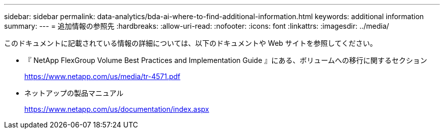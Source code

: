 ---
sidebar: sidebar 
permalink: data-analytics/bda-ai-where-to-find-additional-information.html 
keywords: additional information 
summary:  
---
= 追加情報の参照先
:hardbreaks:
:allow-uri-read: 
:nofooter: 
:icons: font
:linkattrs: 
:imagesdir: ../media/


[role="lead"]
このドキュメントに記載されている情報の詳細については、以下のドキュメントや Web サイトを参照してください。

* 『 NetApp FlexGroup Volume Best Practices and Implementation Guide 』にある、ボリュームへの移行に関するセクション
+
https://www.netapp.com/us/media/tr-4571.pdf[]

* ネットアップの製品マニュアル
+
https://www.netapp.com/us/documentation/index.aspx[]


